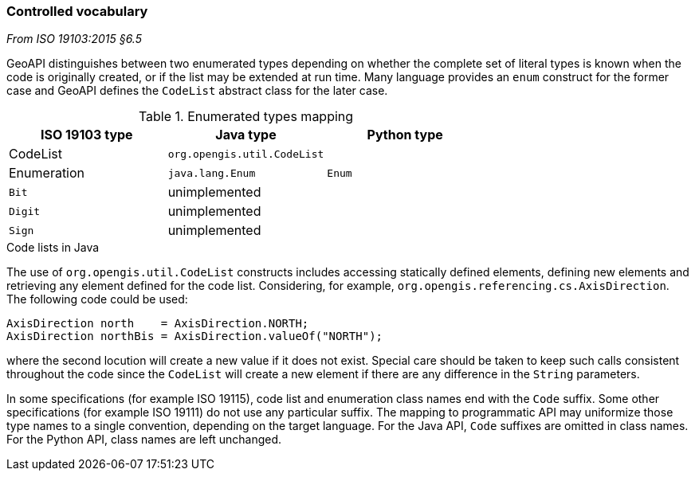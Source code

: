 [[controlled-vocabulary]]
=== Controlled vocabulary
[.reference]_From ISO 19103:2015 §6.5_

GeoAPI distinguishes between two enumerated types depending on whether the complete set of literal types is known
when the code is originally created, or if the list may be extended at run time.
Many language provides an `enum` construct for the former case and GeoAPI defines the `CodeList` abstract class for the later case.

.Enumerated types mapping
[options="header"]
|========================================================
|ISO 19103 type |Java type                   |Python type
|CodeList       |`org.opengis.util.CodeList` |
|Enumeration    |`java.lang.Enum`            |`Enum`
|`Bit`          |unimplemented               |
|`Digit`        |unimplemented               |
|`Sign`         |unimplemented               |
|========================================================

.Code lists in Java
****
The use of `org.opengis.util.CodeList` constructs includes accessing statically defined elements,
defining new elements and retrieving any element defined for the code list.
Considering, for example, `org.​opengis.​referencing.​cs.​AxisDirection`.
The following code could be used:

[source,java]
----
AxisDirection north    = AxisDirection.NORTH;
AxisDirection northBis = AxisDirection.valueOf("NORTH");
----

where the second locution will create a new value if it does not exist.
Special care should be taken to keep such calls consistent throughout the code
since the `CodeList` will create a new element if there are any difference in the `String` parameters.
****

In some specifications (for example ISO 19115), code list and enumeration class names end with the `Code` suffix.
Some other specifications (for example ISO 19111) do not use any particular suffix.
The mapping to programmatic API may uniformize those type names to a single convention, depending on the target language.
For the Java API, `Code` suffixes are omitted in class names.
For the Python API, class names are left unchanged.
